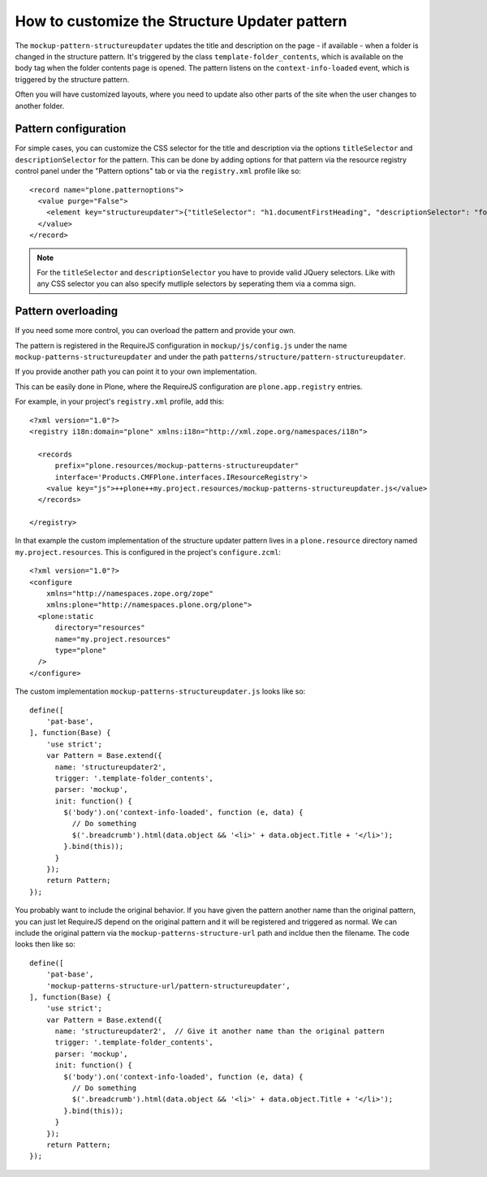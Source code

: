 How to customize the Structure Updater pattern
==============================================

The ``mockup-pattern-structureupdater`` updates the title and description on the page - if available - when a folder is changed in the structure pattern. It's triggered by the class ``template-folder_contents``, which is available on the body tag when the folder contents page is opened. The pattern listens on the ``context-info-loaded`` event, which is triggered by the structure pattern.

Often you will have customized layouts, where you need to update also other parts of the site when the user changes to another folder.


Pattern configuration
---------------------

For simple cases, you can customize the CSS selector for the title and description via the options ``titleSelector`` and ``descriptionSelector`` for the pattern.
This can be done by adding options for that pattern via the resource registry control panel under the "Pattern options" tab or via the ``registry.xml`` profile like so::

  <record name="plone.patternoptions">
    <value purge="False">
      <element key="structureupdater">{"titleSelector": "h1.documentFirstHeading", "descriptionSelector": "footer"}</element>
    </value>
  </record>

.. note::
    For the ``titleSelector`` and ``descriptionSelector`` you have to provide valid JQuery selectors.
    Like with any CSS selector you can also specify mutliple selectors by seperating them via a comma sign.


Pattern overloading
-------------------

If you need some more control, you can overload the pattern and provide your own.

The pattern is registered in the RequireJS configuration in ``mockup/js/config.js`` under the name ``mockup-patterns-structureupdater`` and under the path ``patterns/structure/pattern-structureupdater``.

If you provide another path you can point it to your own implementation.

This can be easily done in Plone, where the RequireJS configuration are ``plone.app.registry`` entries.

For example, in your project's ``registry.xml`` profile, add this::

    <?xml version="1.0"?>
    <registry i18n:domain="plone" xmlns:i18n="http://xml.zope.org/namespaces/i18n">

      <records
          prefix="plone.resources/mockup-patterns-structureupdater"
          interface='Products.CMFPlone.interfaces.IResourceRegistry'>
        <value key="js">++plone++my.project.resources/mockup-patterns-structureupdater.js</value>
      </records>

    </registry>


In that example the custom implementation of the structure updater pattern lives in a ``plone.resource`` directory named ``my.project.resources``.
This is configured in the project's ``configure.zcml``::

    <?xml version="1.0"?>
    <configure
        xmlns="http://namespaces.zope.org/zope"
        xmlns:plone="http://namespaces.plone.org/plone">
      <plone:static
          directory="resources"
          name="my.project.resources"
          type="plone"
      />
    </configure>

The custom implementation ``mockup-patterns-structureupdater.js`` looks like so::

    define([
        'pat-base',
    ], function(Base) {
        'use strict';
        var Pattern = Base.extend({
          name: 'structureupdater2',
          trigger: '.template-folder_contents',
          parser: 'mockup',
          init: function() {
            $('body').on('context-info-loaded', function (e, data) {
              // Do something
              $('.breadcrumb').html(data.object && '<li>' + data.object.Title + '</li>');
            }.bind(this));
          }
        });
        return Pattern;
    });


You probably want to include the original behavior.
If you have given the pattern another name than the original pattern, you can just let RequireJS depend on the original pattern and it will be registered and triggered as normal.
We can include the original pattern via the ``mockup-patterns-structure-url`` path and incldue then the filename.
The code looks then like so::

    define([
        'pat-base',
        'mockup-patterns-structure-url/pattern-structureupdater',
    ], function(Base) {
        'use strict';
        var Pattern = Base.extend({
          name: 'structureupdater2',  // Give it another name than the original pattern
          trigger: '.template-folder_contents',
          parser: 'mockup',
          init: function() {
            $('body').on('context-info-loaded', function (e, data) {
              // Do something
              $('.breadcrumb').html(data.object && '<li>' + data.object.Title + '</li>');
            }.bind(this));
          }
        });
        return Pattern;
    });
